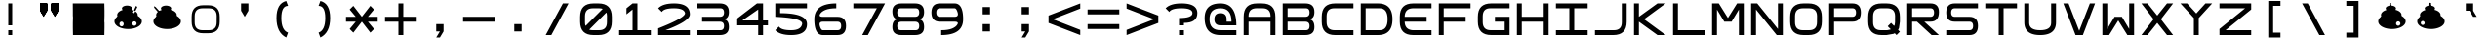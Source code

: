 SplineFontDB: 3.2
FontName: Square-Regular
FullName: Square
FamilyName: Square
Weight: Book
Copyright: Wouter van Oortmerssen
Version: 1.000
ItalicAngle: 0
UnderlinePosition: -256
UnderlineWidth: 128
Ascent: 1792
Descent: 256
InvalidEm: 0
sfntRevision: 0x00010000
LayerCount: 2
Layer: 0 1 "Back" 1
Layer: 1 1 "Fore" 0
XUID: [1021 910 1726267214 2280]
StyleMap: 0x0040
FSType: 0
OS2Version: 3
OS2_WeightWidthSlopeOnly: 0
OS2_UseTypoMetrics: 0
CreationTime: 1380047040
ModificationTime: 1701702931
PfmFamily: 81
TTFWeight: 400
TTFWidth: 5
LineGap: 0
VLineGap: 0
Panose: 0 0 5 4 0 0 0 0 0 4
OS2TypoAscent: 1792
OS2TypoAOffset: 0
OS2TypoDescent: -256
OS2TypoDOffset: 0
OS2TypoLinegap: 0
OS2WinAscent: 1856
OS2WinAOffset: 0
OS2WinDescent: 192
OS2WinDOffset: 0
HheadAscent: 1792
HheadAOffset: 0
HheadDescent: -256
HheadDOffset: 0
OS2SubXSize: 1351
OS2SubYSize: 1351
OS2SubXOff: 0
OS2SubYOff: 220
OS2SupXSize: 1351
OS2SupYSize: 1351
OS2SupXOff: 0
OS2SupYOff: 565
OS2StrikeYSize: 154
OS2StrikeYPos: 640
OS2CapHeight: 1664
OS2XHeight: 1664
OS2Vendor: '    '
OS2CodePages: 00000001.00000000
OS2UnicodeRanges: 00000001.00000000.00000000.00000000
DEI: 91125
ShortTable: maxp 16
  1
  0
  99
  44
  4
  0
  0
  0
  0
  0
  0
  0
  0
  0
  0
  0
EndShort
LangName: 1033 "" "" "Modern" "Square-Regular-2013:9:25" "" "Version 1.000"
Encoding: UnicodeBmp
UnicodeInterp: none
NameList: AGL For New Fonts
DisplaySize: -48
AntiAlias: 1
FitToEm: 0
WinInfo: 0 38 13
BeginChars: 65540 99

StartChar: .notdef
Encoding: 65536 -1 0
Width: 2048
GlyphClass: 1
Flags: W
LayerCount: 2
Fore
SplineSet
190 0 m 1,0,-1
 190 1664 l 1,1,-1
 1856 1664 l 1,2,-1
 1856 0 l 1,3,-1
 190 0 l 1,0,-1
352 160 m 1,4,-1
 1696 160 l 1,5,-1
 1696 1504 l 1,6,-1
 352 1504 l 1,7,-1
 352 160 l 1,4,-1
352 1504 m 1,8,-1
 912 832 l 1,9,-1
 352 160 l 1,10,-1
 560 160 l 1,11,-1
 1024 720 l 1,12,-1
 1488 160 l 1,13,-1
 1696 160 l 1,14,-1
 1136 832 l 1,15,-1
 1696 1504 l 1,16,-1
 1488 1504 l 1,17,-1
 1024 944 l 1,18,-1
 560 1504 l 1,19,-1
 352 1504 l 1,8,-1
EndSplineSet
EndChar

StartChar: .null
Encoding: 65537 -1 1
Width: 0
GlyphClass: 1
Flags: W
LayerCount: 2
EndChar

StartChar: nonmarkingreturn
Encoding: 65538 -1 2
Width: 2048
GlyphClass: 1
Flags: W
LayerCount: 2
EndChar

StartChar: space
Encoding: 32 32 3
Width: 2048
GlyphClass: 1
Flags: W
LayerCount: 2
EndChar

StartChar: A
Encoding: 65 65 4
Width: 2048
GlyphClass: 1
Flags: W
LayerCount: 2
Fore
SplineSet
192 0 m 1,0,-1
 192 960 l 2,1,2
 192 1664 192 1664 896 1664 c 1,3,4
 1047 1668 1047 1668 1152 1664 c 1,5,6
 1856 1664 1856 1664 1856 960 c 0,7,8
 1856 768 1856 768 1856 0 c 1,9,-1
 1600 0 l 1,10,-1
 1600 704 l 1,11,-1
 448 704 l 1,12,-1
 448 0 l 1,13,-1
 192 0 l 1,0,-1
448 960 m 1,14,-1
 1600 960 l 1,15,-1
 1602 991 l 1,16,17
 1600 1408 1600 1408 1184 1409 c 0,18,19
 1124 1409 1124 1409 873 1410 c 0,20,21
 448 1408 448 1408 447 992 c 0,22,23
 449 961 449 961 448 960 c 1,14,-1
EndSplineSet
EndChar

StartChar: B
Encoding: 66 66 5
Width: 2048
GlyphClass: 1
Flags: W
LayerCount: 2
Fore
SplineSet
192 0 m 1,0,-1
 192 1664 l 1,1,-1
 1376 1664 l 2,2,3
 1856 1664 1856 1664 1856 1216 c 0,4,5
 1856 832 1856 832 1536 832 c 1,6,7
 1856 832 1856 832 1856 416 c 128,-1,8
 1856 0 1856 0 1376 0 c 2,9,-1
 192 0 l 1,0,-1
448 1408 m 1,10,-1
 448 960 l 1,11,-1
 1376 960 l 2,12,13
 1600 960 1600 960 1600 1184 c 128,-1,14
 1600 1408 1600 1408 1408 1408 c 0,15,16
 896 1408 896 1408 448 1408 c 1,10,-1
448 704 m 1,17,-1
 448 256 l 1,18,-1
 1408 256 l 2,19,20
 1600 256 1600 256 1600 480 c 128,-1,21
 1600 704 1600 704 1376 704 c 0,22,23
 896 704 896 704 448 704 c 1,17,-1
EndSplineSet
EndChar

StartChar: C
Encoding: 67 67 6
Width: 2048
GlyphClass: 1
Flags: W
LayerCount: 2
Fore
SplineSet
1856 1664 m 1,0,-1
 896 1664 l 2,1,2
 192 1663 192 1663 192 960 c 0,3,4
 192 864 192 864 192 704 c 0,5,6
 193 0 193 0 896 0 c 0,7,8
 1344 0 1344 0 1856 0 c 1,9,-1
 1856 256 l 1,10,-1
 864 256 l 2,11,12
 455 257 455 257 448 672 c 0,13,14
 448 800 448 800 448 992 c 0,15,16
 451 1418 451 1418 864 1408 c 1,17,18
 1248 1408 1248 1408 1856 1408 c 1,19,-1
 1856 1664 l 1,0,-1
EndSplineSet
EndChar

StartChar: a
Encoding: 97 97 7
Width: 2048
GlyphClass: 1
Flags: W
LayerCount: 2
Fore
SplineSet
288 96 m 1,0,-1
 288 960 l 2,1,2
 288 1568 288 1568 896 1568 c 2,3,4
 896 1568 896 1568 1152 1568 c 0,5,6
 1760 1568 1760 1568 1760 960 c 2,7,8
 1760 960 1760 960 1760 96 c 1,9,-1
 1600 96 l 1,10,-1
 1600 752 l 1,11,-1
 448 752 l 1,12,-1
 448 96 l 1,13,-1
 288 96 l 1,0,-1
448 912 m 1,14,-1
 1600 912 l 1,15,-1
 1602 991 l 1,16,17
 1600 1408 1600 1408 1184 1409 c 0,18,19
 1024 1408 1024 1408 873 1410 c 0,20,21
 448 1408 448 1408 447 992 c 1,22,23
 448 992 448 992 448 912 c 1,14,-1
EndSplineSet
EndChar

StartChar: b
Encoding: 98 98 8
Width: 2048
GlyphClass: 1
Flags: W
LayerCount: 2
Fore
SplineSet
288 96 m 1,0,-1
 288 1568 l 1,1,-1
 1376 1568 l 2,2,3
 1760 1568 1760 1568 1760 1184 c 0,4,5
 1760 832 1760 832 1472 832 c 1,6,7
 1760 832 1760 832 1760 464 c 128,-1,8
 1760 96 1760 96 1376 96 c 2,9,-1
 288 96 l 1,0,-1
448 1408 m 1,10,-1
 448 912 l 1,11,-1
 1376 912 l 2,12,13
 1600 912 1600 912 1600 1160 c 128,-1,14
 1600 1408 1600 1408 1408 1408 c 0,15,16
 896 1408 896 1408 448 1408 c 1,10,-1
448 752 m 1,17,-1
 448 256 l 1,18,-1
 1408 256 l 2,19,20
 1600 256 1600 256 1600 504 c 128,-1,21
 1600 752 1600 752 1376 752 c 0,22,23
 896 752 896 752 448 752 c 1,17,-1
EndSplineSet
EndChar

StartChar: O
Encoding: 79 79 9
Width: 2048
GlyphClass: 1
Flags: W
LayerCount: 2
Fore
SplineSet
192 960 m 0,0,1
 192 1664 192 1664 896 1664 c 0,2,3
 1024 1664 1024 1664 1152 1664 c 0,4,5
 1856 1664 1856 1664 1856 960 c 0,6,7
 1856 832 1856 832 1856 704 c 0,8,9
 1856 0 1856 0 1152 0 c 0,10,11
 1013 0 1013 0 896 0 c 0,12,13
 192 0 192 0 192 704 c 0,14,15
 192 864 192 864 192 960 c 0,0,1
448 992 m 0,16,17
 448 832 448 832 447 671 c 0,18,19
 448 256 448 256 858 256 c 0,20,21
 1024 256 1024 256 1184 256 c 0,22,23
 1600 256 1600 256 1600 672 c 0,24,25
 1600 800 1600 800 1602 996 c 0,26,27
 1600 1408 1600 1408 1184 1408 c 0,28,29
 1056 1408 1056 1408 864 1408 c 0,30,31
 448 1408 448 1408 448 992 c 0,16,17
EndSplineSet
EndChar

StartChar: glyph10
Encoding: 65539 -1 10
Width: 2048
GlyphClass: 1
Flags: W
LayerCount: 2
EndChar

StartChar: o
Encoding: 111 111 11
Width: 2048
GlyphClass: 1
Flags: W
LayerCount: 2
Fore
SplineSet
288 960 m 0,0,1
 288 1568 288 1568 896 1568 c 0,2,3
 1024 1568 1024 1568 1152 1568 c 0,4,5
 1760 1568 1760 1568 1760 960 c 0,6,7
 1760 832 1760 832 1760 704 c 0,8,9
 1760 96 1760 96 1152 96 c 0,10,11
 1013 96 1013 96 896 96 c 0,12,13
 288 96 288 96 288 704 c 0,14,15
 288 864 288 864 288 960 c 0,0,1
448 992 m 0,16,17
 448 832 448 832 447 671 c 0,18,19
 448 256 448 256 858 256 c 0,20,21
 1024 256 1024 256 1184 256 c 0,22,23
 1600 256 1600 256 1600 672 c 0,24,25
 1600 800 1600 800 1602 996 c 0,26,27
 1600 1408 1600 1408 1184 1408 c 0,28,29
 1056 1408 1056 1408 864 1408 c 0,30,31
 448 1408 448 1408 448 992 c 0,16,17
EndSplineSet
EndChar

StartChar: D
Encoding: 68 68 12
Width: 2048
GlyphClass: 1
Flags: W
LayerCount: 2
Fore
SplineSet
192 0 m 1,0,-1
 192 1664 l 1,1,-1
 1088 1664 l 2,2,3
 1856 1664 1856 1664 1856 832 c 256,4,5
 1856 0 1856 0 1088 0 c 0,6,7
 704 0 704 0 192 0 c 1,0,-1
448 1408 m 1,8,-1
 448 256 l 1,9,-1
 1184 256 l 2,10,11
 1600 256 1600 256 1600 832 c 128,-1,12
 1600 1408 1600 1408 1184 1408 c 0,13,14
 704 1408 704 1408 448 1408 c 1,8,-1
EndSplineSet
EndChar

StartChar: F
Encoding: 70 70 13
Width: 2048
GlyphClass: 1
Flags: W
LayerCount: 2
Fore
SplineSet
192 0 m 1,0,-1
 192 1664 l 1,1,-1
 1856 1664 l 1,2,-1
 1856 1408 l 1,3,-1
 448 1408 l 1,4,-1
 448 960 l 1,5,-1
 1600 960 l 1,6,-1
 1600 704 l 1,7,-1
 448 704 l 1,8,-1
 448 0 l 1,9,-1
 192 0 l 1,0,-1
EndSplineSet
EndChar

StartChar: E
Encoding: 69 69 14
Width: 2048
GlyphClass: 1
Flags: W
LayerCount: 2
Fore
SplineSet
1856 1664 m 1,0,-1
 896 1664 l 2,1,2
 192 1663 192 1663 192 960 c 0,3,4
 192 864 192 864 192 704 c 0,5,6
 193 0 193 0 896 0 c 0,7,8
 1344 0 1344 0 1856 0 c 1,9,-1
 1856 256 l 1,10,-1
 864 256 l 1,11,12
 455 289 455 289 448 704 c 1,13,14
 1344 704 1344 704 1600 704 c 1,15,16
 1600 832 1600 832 1600 960 c 1,17,18
 1152 960 1152 960 448 960 c 1,19,20
 451 1386 451 1386 864 1408 c 1,21,22
 1248 1408 1248 1408 1856 1408 c 1,23,-1
 1856 1664 l 1,0,-1
EndSplineSet
EndChar

StartChar: G
Encoding: 71 71 15
Width: 2048
GlyphClass: 1
Flags: W
LayerCount: 2
Fore
SplineSet
1856 1665 m 1,0,-1
 896 1665 l 2,1,2
 192 1664 192 1664 192 961 c 0,3,4
 192 865 192 865 192 705 c 0,5,6
 193 1 193 1 896 1 c 0,7,8
 1344 1 1344 1 1856 1 c 1,9,-1
 1856 961 l 1,10,-1
 1088 961 l 1,11,-1
 1088 705 l 1,12,-1
 1600 705 l 1,13,-1
 1600 257 l 1,14,-1
 864 257 l 2,15,16
 455 258 455 258 448 673 c 0,17,18
 448 801 448 801 448 993 c 0,19,20
 451 1419 451 1419 864 1409 c 1,21,22
 1248 1409 1248 1409 1856 1409 c 1,23,-1
 1856 1665 l 1,0,-1
EndSplineSet
EndChar

StartChar: H
Encoding: 72 72 16
Width: 2048
GlyphClass: 1
Flags: W
LayerCount: 2
Fore
SplineSet
192 0 m 1,0,-1
 192 1664 l 1,1,-1
 448 1664 l 1,2,-1
 448 960 l 1,3,-1
 1600 960 l 1,4,-1
 1600 1664 l 1,5,-1
 1856 1664 l 1,6,-1
 1856 0 l 1,7,-1
 1600 0 l 1,8,-1
 1600 704 l 1,9,-1
 448 704 l 1,10,-1
 448 0 l 1,11,-1
 192 0 l 1,0,-1
EndSplineSet
EndChar

StartChar: I
Encoding: 73 73 17
Width: 2048
GlyphClass: 1
Flags: W
LayerCount: 2
Fore
SplineSet
192 0 m 1,0,-1
 192 256 l 1,1,-1
 896 256 l 1,2,-1
 896 1408 l 1,3,-1
 192 1408 l 1,4,-1
 192 1664 l 1,5,-1
 1856 1664 l 1,6,-1
 1856 1408 l 1,7,-1
 1152 1408 l 1,8,-1
 1152 256 l 1,9,-1
 1856 256 l 1,10,-1
 1856 0 l 1,11,-1
 192 0 l 1,0,-1
EndSplineSet
EndChar

StartChar: J
Encoding: 74 74 18
Width: 2048
GlyphClass: 1
Flags: W
LayerCount: 2
Fore
SplineSet
192 0 m 1,0,-1
 1152 0 l 2,1,2
 1856 0 1856 0 1856 704 c 0,3,4
 1856 1024 1856 1024 1856 1664 c 1,5,-1
 1600 1664 l 1,6,7
 1600 1152 1600 1152 1600 672 c 0,8,9
 1600 256 1600 256 1184 256 c 2,10,-1
 192 256 l 1,11,-1
 192 0 l 1,0,-1
EndSplineSet
EndChar

StartChar: K
Encoding: 75 75 19
Width: 2048
GlyphClass: 1
Flags: W
LayerCount: 2
Fore
SplineSet
192 0 m 1,0,-1
 192 1664 l 1,1,-1
 448 1664 l 1,2,-1
 448 960 l 1,3,-1
 1424 1664 l 1,4,-1
 1856 1664 l 1,5,-1
 720 832 l 1,6,-1
 1856 0 l 1,7,-1
 1424 0 l 1,8,-1
 448 704 l 1,9,-1
 448 0 l 1,10,-1
 192 0 l 1,0,-1
EndSplineSet
EndChar

StartChar: L
Encoding: 76 76 20
Width: 2048
GlyphClass: 1
Flags: W
LayerCount: 2
Fore
SplineSet
192 0 m 1,0,-1
 192 1664 l 1,1,-1
 448 1664 l 1,2,-1
 448 256 l 1,3,-1
 1856 256 l 1,4,-1
 1856 0 l 1,5,-1
 192 0 l 1,0,-1
EndSplineSet
EndChar

StartChar: M
Encoding: 77 77 21
Width: 2048
GlyphClass: 1
Flags: W
LayerCount: 2
Fore
SplineSet
192 0 m 1,0,-1
 192 1664 l 1,1,-1
 544 1664 l 1,2,-1
 1024 896 l 1,3,-1
 1504 1664 l 1,4,-1
 1856 1664 l 1,5,-1
 1856 0 l 1,6,-1
 1600 0 l 1,7,8
 1600 576 1600 576 1600 1344 c 1,9,10
 1408 1024 1408 1024 1216 704 c 1,11,-1
 832 704 l 1,12,-1
 449 1340 l 1,13,-1
 448 0 l 1,14,-1
 192 0 l 1,0,-1
EndSplineSet
EndChar

StartChar: N
Encoding: 78 78 22
Width: 2048
GlyphClass: 1
Flags: W
LayerCount: 2
Fore
SplineSet
192 0 m 1,0,-1
 192 1664 l 1,1,-1
 512 1664 l 1,2,-1
 1600 320 l 1,3,-1
 1600 1664 l 1,4,-1
 1856 1664 l 1,5,-1
 1856 0 l 1,6,-1
 1536 0 l 1,7,-1
 447 1343 l 1,8,-1
 448 0 l 1,9,-1
 192 0 l 1,0,-1
EndSplineSet
EndChar

StartChar: P
Encoding: 80 80 23
Width: 2048
GlyphClass: 1
Flags: W
LayerCount: 2
Fore
SplineSet
192 0 m 1,0,-1
 192 1664 l 1,1,-1
 1408 1664 l 2,2,3
 1856 1664 1856 1664 1856 1184 c 128,-1,4
 1856 704 1856 704 1408 704 c 0,5,6
 1280 704 1280 704 448 704 c 1,7,8
 448 576 448 576 448 416 c 128,-1,9
 448 256 448 256 448 0 c 1,10,11
 320 0 320 0 192 0 c 1,0,-1
448 1408 m 1,12,-1
 448 960 l 1,13,-1
 1408 960 l 2,14,15
 1600 960 1600 960 1600 1184 c 128,-1,16
 1600 1408 1600 1408 1408 1408 c 0,17,18
 896 1408 896 1408 448 1408 c 1,12,-1
EndSplineSet
EndChar

StartChar: Q
Encoding: 81 81 24
Width: 2048
GlyphClass: 1
Flags: W
LayerCount: 2
Fore
SplineSet
192 960 m 0,0,1
 192 1664 192 1664 896 1664 c 0,2,3
 1024 1664 1024 1664 1152 1664 c 0,4,5
 1856 1664 1856 1664 1856 960 c 0,6,7
 1856 832 1856 832 1856 704 c 1,8,-1
 1808 368 l 1,9,-1
 1760 272 l 1,10,-1
 1856 176 l 1,11,12
 1776 96 1776 96 1680 0 c 1,13,-1
 1584 96 l 1,14,-1
 1520 64 l 1,15,-1
 1152 0 l 1,16,17
 1013 0 1013 0 896 0 c 0,18,19
 192 0 192 0 192 704 c 0,20,21
 192 864 192 864 192 960 c 0,0,1
448 992 m 0,22,23
 448 832 448 832 447 671 c 0,24,25
 448 256 448 256 858 256 c 0,26,27
 1024 256 1024 256 1184 256 c 1,28,-1
 1344 288 l 1,29,-1
 1376 304 l 1,30,-1
 1216 464 l 1,31,32
 1328 576 1328 576 1392 640 c 1,33,-1
 1552 480 l 1,34,-1
 1584 544 l 1,35,-1
 1600 672 l 1,36,37
 1600 800 1600 800 1602 996 c 0,38,39
 1600 1408 1600 1408 1184 1408 c 0,40,41
 1056 1408 1056 1408 864 1408 c 0,42,43
 448 1408 448 1408 448 992 c 0,22,23
EndSplineSet
EndChar

StartChar: R
Encoding: 82 82 25
Width: 2048
GlyphClass: 1
Flags: W
LayerCount: 2
Fore
SplineSet
192 0 m 1,0,-1
 192 1664 l 1,1,-1
 1408 1664 l 2,2,3
 1856 1664 1856 1664 1856 1216 c 0,4,5
 1856 704 1856 704 1408 704 c 0,6,7
 1280 704 1280 704 1088 704 c 1,8,-1
 1856 0 l 1,9,-1
 1472 0 l 1,10,-1
 704 704 l 1,11,-1
 448 704 l 1,12,13
 448 576 448 576 448 416 c 128,-1,14
 448 256 448 256 448 0 c 1,15,16
 320 0 320 0 192 0 c 1,0,-1
448 1408 m 1,17,-1
 448 960 l 1,18,-1
 1408 960 l 2,19,20
 1600 960 1600 960 1600 1184 c 128,-1,21
 1600 1408 1600 1408 1408 1408 c 0,22,23
 896 1408 896 1408 448 1408 c 1,17,-1
EndSplineSet
EndChar

StartChar: S
Encoding: 83 83 26
Width: 2048
GlyphClass: 1
Flags: W
LayerCount: 2
Fore
SplineSet
1856 1408 m 1,0,-1
 640 1408 l 2,1,2
 448 1408 448 1408 448 1184 c 128,-1,3
 448 960 448 960 640 960 c 2,4,-1
 1408 960 l 2,5,6
 1856 960 1856 960 1856 480 c 128,-1,7
 1856 0 1856 0 1408 0 c 2,8,-1
 192 0 l 1,9,-1
 192 256 l 1,10,-1
 1408 256 l 2,11,12
 1600 256 1600 256 1600 480 c 128,-1,13
 1600 704 1600 704 1408 704 c 2,14,-1
 640 704 l 2,15,16
 192 704 192 704 192 1184 c 128,-1,17
 192 1664 192 1664 640 1664 c 2,18,-1
 1856 1664 l 1,19,-1
 1856 1408 l 1,0,-1
EndSplineSet
EndChar

StartChar: T
Encoding: 84 84 27
Width: 2048
GlyphClass: 1
Flags: W
LayerCount: 2
Fore
SplineSet
192 1664 m 1,0,-1
 1856 1664 l 1,1,-1
 1856 1408 l 1,2,-1
 1152 1408 l 1,3,-1
 1152 0 l 1,4,-1
 896 0 l 1,5,-1
 896 1408 l 1,6,-1
 192 1408 l 1,7,-1
 192 1664 l 1,0,-1
EndSplineSet
EndChar

StartChar: U
Encoding: 85 85 28
Width: 2048
GlyphClass: 1
Flags: W
LayerCount: 2
Fore
SplineSet
192 1664 m 1,0,-1
 192 672 l 2,1,2
 192 0 192 0 1024 0 c 256,3,4
 1856 0 1856 0 1856 672 c 2,5,-1
 1856 1664 l 1,6,-1
 1600 1664 l 1,7,-1
 1600 640 l 2,8,9
 1600 256 1600 256 1024 256 c 256,10,11
 448 256 448 256 448 640 c 2,12,-1
 448 1664 l 1,13,-1
 192 1664 l 1,0,-1
EndSplineSet
EndChar

StartChar: V
Encoding: 86 86 29
Width: 2048
GlyphClass: 1
Flags: W
LayerCount: 2
Fore
SplineSet
192 1664 m 1,0,1
 192 1664 192 1664 832 0 c 1,2,-1
 1216 0 l 1,3,-1
 1856 1664 l 1,4,-1
 1584 1664 l 1,5,-1
 1024 224 l 1,6,7
 1024 224 1024 224 464 1664 c 1,8,9
 352 1664 352 1664 192 1664 c 1,0,1
EndSplineSet
EndChar

StartChar: W
Encoding: 87 87 30
Width: 2048
GlyphClass: 1
Flags: W
LayerCount: 2
Fore
SplineSet
192 1664 m 1,0,-1
 192 0 l 1,1,-1
 544 0 l 1,2,3
 1024 768 1024 768 1024 768 c 1,4,-1
 1504 0 l 1,5,-1
 1856 0 l 1,6,-1
 1856 1664 l 1,7,-1
 1600 1664 l 1,8,-1
 1600 320 l 1,9,-1
 1216 960 l 1,10,-1
 832 960 l 1,11,-1
 448 320 l 1,12,-1
 448 1664 l 1,13,-1
 192 1664 l 1,0,-1
EndSplineSet
EndChar

StartChar: X
Encoding: 88 88 31
Width: 2048
GlyphClass: 1
Flags: W
LayerCount: 2
Fore
SplineSet
192 1664 m 1,0,-1
 832 832 l 1,1,-1
 192 0 l 1,2,-1
 512 0 l 1,3,-1
 1024 640 l 1,4,-1
 1536 0 l 1,5,-1
 1856 0 l 1,6,-1
 1216 832 l 1,7,-1
 1856 1664 l 1,8,-1
 1536 1664 l 1,9,-1
 1024 1024 l 1,10,-1
 512 1664 l 1,11,-1
 192 1664 l 1,0,-1
EndSplineSet
EndChar

StartChar: Y
Encoding: 89 89 32
Width: 2048
GlyphClass: 1
Flags: W
LayerCount: 2
Fore
SplineSet
192 1664 m 1,0,-1
 896 896 l 1,1,-1
 896 0 l 1,2,-1
 1152 0 l 1,3,-1
 1152 896 l 1,4,-1
 1856 1664 l 1,5,-1
 1504 1664 l 1,6,-1
 1024 1136 l 1,7,-1
 544 1664 l 1,8,-1
 192 1664 l 1,0,-1
EndSplineSet
EndChar

StartChar: Z
Encoding: 90 90 33
Width: 2048
GlyphClass: 1
Flags: W
LayerCount: 2
Fore
SplineSet
192 1408 m 1,0,-1
 192 1664 l 1,1,-1
 1856 1664 l 1,2,-1
 1856 1344 l 1,3,-1
 512 256 l 1,4,-1
 1856 256 l 1,5,-1
 1856 0 l 1,6,-1
 192 0 l 1,7,-1
 192 320 l 1,8,-1
 1536 1408 l 1,9,-1
 192 1408 l 1,0,-1
EndSplineSet
EndChar

StartChar: c
Encoding: 99 99 34
Width: 2048
GlyphClass: 1
Flags: W
LayerCount: 2
Fore
SplineSet
1760 1568 m 1,0,-1
 896 1568 l 2,1,2
 288 1568 288 1568 288 960 c 0,3,4
 288 864 288 864 288 704 c 0,5,6
 288 96 288 96 896 96 c 0,7,8
 1344 96 1344 96 1760 96 c 1,9,-1
 1760 256 l 1,10,-1
 864 256 l 2,11,12
 455 257 455 257 448 672 c 0,13,14
 448 800 448 800 448 992 c 0,15,16
 451 1418 451 1418 864 1408 c 1,17,18
 1248 1408 1248 1408 1760 1408 c 1,19,-1
 1760 1568 l 1,0,-1
EndSplineSet
EndChar

StartChar: d
Encoding: 100 100 35
Width: 2048
GlyphClass: 1
Flags: W
LayerCount: 2
Fore
SplineSet
288 96 m 1,0,-1
 288 1568 l 1,1,-1
 1088 1568 l 2,2,3
 1760 1568 1760 1568 1760 832 c 256,4,5
 1760 96 1760 96 1088 96 c 0,6,7
 704 96 704 96 288 96 c 1,0,-1
448 1408 m 1,8,-1
 448 256 l 1,9,-1
 1184 256 l 2,10,11
 1600 256 1600 256 1600 832 c 128,-1,12
 1600 1408 1600 1408 1184 1408 c 0,13,14
 704 1408 704 1408 448 1408 c 1,8,-1
EndSplineSet
EndChar

StartChar: e
Encoding: 101 101 36
Width: 2048
GlyphClass: 1
Flags: W
LayerCount: 2
Fore
SplineSet
1760 1568 m 1,0,-1
 896 1568 l 2,1,2
 288 1568 288 1568 288 960 c 0,3,4
 288 864 288 864 288 704 c 0,5,6
 288 96 288 96 896 96 c 0,7,8
 1344 96 1344 96 1760 96 c 1,9,-1
 1760 256 l 1,10,-1
 864 256 l 1,11,12
 455 289 455 289 448 752 c 1,13,14
 1344 752 1344 752 1504 752 c 1,15,16
 1504 816 1504 816 1504 912 c 1,17,18
 1152 912 1152 912 448 912 c 1,19,20
 451 1386 451 1386 864 1408 c 1,21,22
 1248 1408 1248 1408 1760 1408 c 1,23,-1
 1760 1568 l 1,0,-1
EndSplineSet
EndChar

StartChar: f
Encoding: 102 102 37
Width: 2048
GlyphClass: 1
Flags: W
LayerCount: 2
Fore
SplineSet
288 96 m 1,0,-1
 288 1568 l 1,1,-1
 1760 1568 l 1,2,-1
 1760 1408 l 1,3,-1
 448 1408 l 1,4,-1
 448 912 l 1,5,-1
 1504 912 l 1,6,-1
 1504 752 l 1,7,-1
 448 752 l 1,8,-1
 448 96 l 1,9,-1
 288 96 l 1,0,-1
EndSplineSet
EndChar

StartChar: g
Encoding: 103 103 38
Width: 2048
GlyphClass: 1
Flags: W
LayerCount: 2
Fore
SplineSet
1760 1568 m 1,0,-1
 896 1568 l 2,1,2
 288 1568 288 1568 288 960 c 0,3,4
 288 864 288 864 288 704 c 0,5,6
 288 96 288 96 896 96 c 0,7,8
 1344 96 1344 96 1760 96 c 1,9,-1
 1760 912 l 1,10,-1
 1088 912 l 1,11,-1
 1088 752 l 1,12,-1
 1600 752 l 1,13,-1
 1600 257 l 1,14,-1
 864 257 l 2,15,16
 455 258 455 258 448 673 c 0,17,18
 448 801 448 801 448 993 c 0,19,20
 451 1419 451 1419 864 1409 c 1,21,22
 1248 1409 1248 1409 1760 1408 c 1,23,-1
 1760 1568 l 1,0,-1
EndSplineSet
EndChar

StartChar: h
Encoding: 104 104 39
Width: 2048
GlyphClass: 1
Flags: W
LayerCount: 2
Fore
SplineSet
288 96 m 1,0,-1
 288 1568 l 1,1,-1
 448 1568 l 1,2,-1
 448 912 l 1,3,-1
 1600 912 l 1,4,-1
 1600 1568 l 1,5,-1
 1760 1568 l 1,6,-1
 1760 96 l 1,7,-1
 1600 96 l 1,8,-1
 1600 752 l 1,9,-1
 448 752 l 1,10,-1
 448 96 l 1,11,-1
 288 96 l 1,0,-1
EndSplineSet
EndChar

StartChar: i
Encoding: 105 105 40
Width: 2048
GlyphClass: 1
Flags: W
LayerCount: 2
Fore
SplineSet
288 96 m 1,0,-1
 288 256 l 1,1,-1
 944 256 l 1,2,-1
 944 1408 l 1,3,-1
 288 1408 l 1,4,-1
 288 1568 l 1,5,-1
 1760 1568 l 1,6,-1
 1760 1408 l 1,7,-1
 1104 1408 l 1,8,-1
 1104 256 l 1,9,-1
 1760 256 l 1,10,-1
 1760 96 l 1,11,-1
 288 96 l 1,0,-1
EndSplineSet
EndChar

StartChar: j
Encoding: 106 106 41
Width: 2048
GlyphClass: 1
Flags: W
LayerCount: 2
Fore
SplineSet
288 96 m 1,0,-1
 1152 96 l 2,1,2
 1760 96 1760 96 1760 704 c 0,3,4
 1760 1024 1760 1024 1760 1568 c 1,5,-1
 1600 1568 l 1,6,7
 1600 1152 1600 1152 1600 672 c 0,8,9
 1600 256 1600 256 1184 256 c 2,10,-1
 288 256 l 1,11,-1
 288 96 l 1,0,-1
EndSplineSet
EndChar

StartChar: k
Encoding: 107 107 42
Width: 2048
GlyphClass: 1
Flags: W
LayerCount: 2
Fore
SplineSet
288 96 m 1,0,-1
 288 1568 l 1,1,-1
 448 1568 l 1,2,-1
 448 912 l 1,3,-1
 1456 1568 l 1,4,-1
 1760 1568 l 1,5,-1
 624 832 l 1,6,-1
 1760 96 l 1,7,-1
 1456 96 l 1,8,-1
 448 752 l 1,9,-1
 448 96 l 1,10,-1
 288 96 l 1,0,-1
EndSplineSet
EndChar

StartChar: l
Encoding: 108 108 43
Width: 2048
GlyphClass: 1
Flags: W
LayerCount: 2
Fore
SplineSet
288 96 m 1,0,-1
 288 1568 l 1,1,-1
 448 1568 l 1,2,-1
 448 256 l 1,3,-1
 1760 256 l 1,4,-1
 1760 96 l 1,5,-1
 288 96 l 1,0,-1
EndSplineSet
EndChar

StartChar: m
Encoding: 109 109 44
Width: 2048
GlyphClass: 1
Flags: W
LayerCount: 2
Fore
SplineSet
288 96 m 1,0,-1
 288 1568 l 1,1,-1
 496 1568 l 1,2,-1
 1024 864 l 1,3,-1
 1552 1568 l 1,4,-1
 1760 1568 l 1,5,-1
 1760 96 l 1,6,-1
 1600 96 l 1,7,8
 1600 576 1600 576 1600 1360 c 1,9,10
 1600 1360 1600 1360 1136 752 c 1,11,-1
 912 752 l 1,12,-1
 448 1360 l 1,13,-1
 448 96 l 1,14,-1
 288 96 l 1,0,-1
EndSplineSet
EndChar

StartChar: n
Encoding: 110 110 45
Width: 2048
GlyphClass: 1
Flags: W
LayerCount: 2
Fore
SplineSet
288 96 m 1,0,-1
 288 1568 l 1,1,-1
 496 1568 l 1,2,-1
 1600 288 l 1,3,-1
 1600 1568 l 1,4,-1
 1760 1568 l 1,5,-1
 1760 96 l 1,6,-1
 1552 96 l 1,7,-1
 448 1376 l 1,8,-1
 448 96 l 1,9,-1
 288 96 l 1,0,-1
EndSplineSet
EndChar

StartChar: z
Encoding: 122 122 46
Width: 2048
GlyphClass: 1
Flags: W
LayerCount: 2
Fore
SplineSet
288 1408 m 1,0,-1
 288 1568 l 1,1,-1
 1760 1568 l 1,2,-1
 1760 1360 l 1,3,-1
 480 256 l 1,4,-1
 1760 256 l 1,5,-1
 1760 96 l 1,6,-1
 288 96 l 1,7,-1
 288 304 l 1,8,-1
 1568 1408 l 1,9,-1
 288 1408 l 1,0,-1
EndSplineSet
EndChar

StartChar: p
Encoding: 112 112 47
Width: 2048
GlyphClass: 1
Flags: W
LayerCount: 2
Fore
SplineSet
288 96 m 1,0,-1
 288 1568 l 1,1,-1
 1408 1568 l 2,2,3
 1760 1568 1760 1568 1760 1160 c 128,-1,4
 1760 752 1760 752 1408 752 c 0,5,6
 1280 752 1280 752 448 752 c 1,7,8
 448 576 448 576 448 416 c 128,-1,9
 448 256 448 256 448 96 c 1,10,11
 384 96 384 96 288 96 c 1,0,-1
448 1408 m 1,12,-1
 448 912 l 1,13,-1
 1408 912 l 2,14,15
 1600 912 1600 912 1600 1160 c 128,-1,16
 1600 1408 1600 1408 1408 1408 c 0,17,18
 896 1408 896 1408 448 1408 c 1,12,-1
EndSplineSet
EndChar

StartChar: q
Encoding: 113 113 48
Width: 2048
GlyphClass: 1
Flags: W
LayerCount: 2
Fore
SplineSet
288 960 m 0,0,1
 288 1568 288 1568 896 1568 c 0,2,3
 1024 1568 1024 1568 1152 1568 c 0,4,5
 1760 1568 1760 1568 1760 960 c 0,6,7
 1760 832 1760 832 1760 592 c 1,8,-1
 1696 384 l 1,9,-1
 1648 320 l 1,10,-1
 1760 208 l 1,11,12
 1696 144 1696 144 1648 96 c 1,13,-1
 1536 208 l 1,14,-1
 1472 160 l 1,15,-1
 1248 96 l 1,16,17
 1013 96 1013 96 896 96 c 0,18,19
 288 96 288 96 288 704 c 0,20,21
 288 864 288 864 288 960 c 0,0,1
448 992 m 0,22,23
 448 832 448 832 447 671 c 0,24,25
 448 256 448 256 858 256 c 0,26,27
 1024 256 1024 256 1184 256 c 1,28,-1
 1344 288 l 1,29,-1
 1408 336 l 1,30,-1
 1248 496 l 1,31,32
 1328 576 1328 576 1360 608 c 1,33,-1
 1520 448 l 1,34,-1
 1584 544 l 1,35,-1
 1600 672 l 1,36,37
 1600 800 1600 800 1602 996 c 0,38,39
 1600 1408 1600 1408 1184 1408 c 0,40,41
 1056 1408 1056 1408 864 1408 c 0,42,43
 448 1408 448 1408 448 992 c 0,22,23
EndSplineSet
EndChar

StartChar: r
Encoding: 114 114 49
Width: 2048
GlyphClass: 1
Flags: W
LayerCount: 2
Fore
SplineSet
288 96 m 1,0,-1
 288 1568 l 1,1,-1
 1408 1568 l 2,2,3
 1760 1568 1760 1568 1760 1168 c 0,4,5
 1760 752 1760 752 1408 752 c 0,6,7
 1280 752 1280 752 976 752 c 1,8,-1
 1760 96 l 1,9,-1
 1504 96 l 1,10,-1
 720 752 l 1,11,-1
 448 752 l 1,12,13
 448 576 448 576 448 416 c 128,-1,14
 448 256 448 256 448 96 c 1,15,16
 384 96 384 96 288 96 c 1,0,-1
448 1408 m 1,17,-1
 448 912 l 1,18,-1
 1408 912 l 2,19,20
 1600 912 1600 912 1600 1160 c 128,-1,21
 1600 1408 1600 1408 1408 1408 c 0,22,23
 896 1408 896 1408 448 1408 c 1,17,-1
EndSplineSet
EndChar

StartChar: s
Encoding: 115 115 50
Width: 2048
GlyphClass: 1
Flags: W
LayerCount: 2
Fore
SplineSet
1760 1408 m 1,0,-1
 640 1408 l 2,1,2
 448 1408 448 1408 448 1160 c 128,-1,3
 448 912 448 912 640 912 c 2,4,-1
 1408 912 l 2,5,6
 1760 912 1760 912 1760 504 c 128,-1,7
 1760 96 1760 96 1408 96 c 2,8,-1
 288 96 l 1,9,-1
 288 256 l 1,10,-1
 1408 256 l 2,11,12
 1600 256 1600 256 1600 504 c 128,-1,13
 1600 752 1600 752 1408 752 c 2,14,-1
 640 752 l 2,15,16
 288 752 288 752 288 1160 c 128,-1,17
 288 1568 288 1568 640 1568 c 2,18,-1
 1760 1568 l 1,19,-1
 1760 1408 l 1,0,-1
EndSplineSet
EndChar

StartChar: t
Encoding: 116 116 51
Width: 2048
GlyphClass: 1
Flags: W
LayerCount: 2
Fore
SplineSet
288 1568 m 1,0,-1
 1760 1568 l 1,1,-1
 1760 1408 l 1,2,-1
 1104 1408 l 1,3,-1
 1104 96 l 1,4,-1
 944 96 l 1,5,-1
 944 1408 l 1,6,-1
 288 1408 l 1,7,-1
 288 1568 l 1,0,-1
EndSplineSet
EndChar

StartChar: u
Encoding: 117 117 52
Width: 2048
GlyphClass: 1
Flags: W
LayerCount: 2
Fore
SplineSet
288 1568 m 1,0,-1
 288 672 l 2,1,2
 288 96 288 96 1024 96 c 256,3,4
 1760 96 1760 96 1760 672 c 2,5,-1
 1760 1568 l 1,6,-1
 1600 1568 l 1,7,-1
 1600 640 l 2,8,9
 1600 256 1600 256 1024 256 c 256,10,11
 448 256 448 256 448 640 c 2,12,-1
 448 1568 l 1,13,-1
 288 1568 l 1,0,-1
EndSplineSet
EndChar

StartChar: v
Encoding: 118 118 53
Width: 2048
GlyphClass: 1
Flags: W
LayerCount: 2
Fore
SplineSet
288 1568 m 1,0,1
 288 1568 288 1568 928 96 c 1,2,-1
 1120 96 l 1,3,-1
 1760 1568 l 1,4,-1
 1588 1568 l 1,5,-1
 1024 280 l 1,6,7
 1024 280 1024 280 460 1568 c 1,8,9
 352 1568 352 1568 288 1568 c 1,0,1
EndSplineSet
EndChar

StartChar: w
Encoding: 119 119 54
Width: 2048
GlyphClass: 1
Flags: W
LayerCount: 2
Fore
SplineSet
288 1568 m 1,0,-1
 288 96 l 1,1,-1
 496 96 l 1,2,3
 1024 784 1024 784 1024 784 c 1,4,-1
 1552 96 l 1,5,-1
 1760 96 l 1,6,-1
 1760 1568 l 1,7,-1
 1600 1568 l 1,8,-1
 1600 304 l 1,9,-1
 1120 912 l 1,10,-1
 928 912 l 1,11,-1
 448 304 l 1,12,-1
 448 1568 l 1,13,-1
 288 1568 l 1,0,-1
EndSplineSet
EndChar

StartChar: x
Encoding: 120 120 55
Width: 2048
GlyphClass: 1
Flags: W
LayerCount: 2
Fore
SplineSet
288 1568 m 1,0,-1
 912 832 l 1,1,-1
 288 96 l 1,2,-1
 496 96 l 1,3,-1
 1024 720 l 1,4,-1
 1552 96 l 1,5,-1
 1760 96 l 1,6,-1
 1136 832 l 1,7,-1
 1760 1568 l 1,8,-1
 1552 1568 l 1,9,-1
 1024 944 l 1,10,-1
 496 1568 l 1,11,-1
 288 1568 l 1,0,-1
EndSplineSet
EndChar

StartChar: y
Encoding: 121 121 56
Width: 2048
GlyphClass: 1
Flags: W
LayerCount: 2
Fore
SplineSet
288 1568 m 1,0,-1
 944 928 l 1,1,-1
 944 96 l 1,2,-1
 1104 96 l 1,3,-1
 1104 928 l 1,4,-1
 1760 1568 l 1,5,-1
 1536 1568 l 1,6,-1
 1024 1072 l 1,7,-1
 512 1568 l 1,8,-1
 288 1568 l 1,0,-1
EndSplineSet
EndChar

StartChar: zero
Encoding: 48 48 57
Width: 2048
GlyphClass: 1
Flags: W
LayerCount: 2
Fore
SplineSet
192 960 m 0,0,1
 192 1664 192 1664 896 1664 c 0,2,3
 1024 1664 1024 1664 1152 1664 c 0,4,5
 1856 1664 1856 1664 1856 960 c 0,6,7
 1856 832 1856 832 1856 704 c 0,8,9
 1856 0 1856 0 1152 0 c 0,10,11
 1013 0 1013 0 896 0 c 0,12,13
 192 0 192 0 192 704 c 0,14,15
 192 864 192 864 192 960 c 0,0,1
448 992 m 0,16,17
 448 832 448 832 447 671 c 0,18,19
 448 256 448 256 858 256 c 0,20,21
 1024 256 1024 256 1184 256 c 0,22,23
 1600 256 1600 256 1600 672 c 0,24,25
 1600 800 1600 800 1602 996 c 0,26,27
 1600 1408 1600 1408 1184 1408 c 0,28,29
 1056 1408 1056 1408 864 1408 c 0,30,31
 448 1408 448 1408 448 992 c 0,16,17
1408 1408 m 1,32,-1
 1600 1216 l 1,33,-1
 640 256 l 1,34,-1
 448 448 l 1,35,-1
 1408 1408 l 1,32,-1
EndSplineSet
EndChar

StartChar: one
Encoding: 49 49 58
Width: 2048
GlyphClass: 1
Flags: W
LayerCount: 2
Fore
SplineSet
192 0 m 1,0,-1
 192 256 l 1,1,-1
 896 256 l 1,2,-1
 896 1344 l 1,3,-1
 576 1088 l 1,4,-1
 576 1408 l 1,5,-1
 896 1664 l 1,6,-1
 1152 1664 l 1,7,-1
 1152 1408 l 1,8,-1
 1152 256 l 1,9,-1
 1856 256 l 1,10,-1
 1856 0 l 1,11,-1
 192 0 l 1,0,-1
EndSplineSet
EndChar

StartChar: two
Encoding: 50 50 59
Width: 2048
GlyphClass: 1
Flags: W
LayerCount: 2
Fore
SplineSet
384 1216 m 1,0,-1
 192 1408 l 1,1,2
 434 1664 434 1664 1024 1664 c 0,3,4
 1856 1664 1856 1664 1856 1088 c 0,5,6
 1856 736 1856 736 576 256 c 1,7,-1
 1856 256 l 1,8,-1
 1856 0 l 1,9,-1
 192 0 l 1,10,-1
 192 352 l 1,11,12
 1664 928 1664 928 1600 1168 c 128,-1,13
 1536 1408 1536 1408 1024 1408 c 0,14,15
 496 1408 496 1408 384 1216 c 1,0,-1
EndSplineSet
EndChar

StartChar: three
Encoding: 51 51 60
Width: 2048
GlyphClass: 1
Flags: W
LayerCount: 2
Fore
SplineSet
192 0 m 1,0,-1
 192 256 l 1,1,-1
 448 704 l 1,2,-1
 448 960 l 1,3,-1
 192 1408 l 1,4,-1
 192 1664 l 1,5,-1
 1376 1664 l 2,6,7
 1856 1664 1856 1664 1856 1216 c 0,8,9
 1856 832 1856 832 1536 832 c 1,10,11
 1856 832 1856 832 1856 416 c 128,-1,12
 1856 0 1856 0 1376 0 c 2,13,-1
 192 0 l 1,0,-1
192 1408 m 1,14,-1
 448 960 l 1,15,-1
 1376 960 l 2,16,17
 1600 960 1600 960 1600 1184 c 128,-1,18
 1600 1408 1600 1408 1408 1408 c 0,19,20
 896 1408 896 1408 192 1408 c 1,14,-1
448 704 m 1,21,-1
 192 256 l 1,22,-1
 1408 256 l 2,23,24
 1600 256 1600 256 1600 480 c 128,-1,25
 1600 704 1600 704 1376 704 c 0,26,27
 896 704 896 704 448 704 c 1,21,-1
EndSplineSet
EndChar

StartChar: four
Encoding: 52 52 61
Width: 2048
GlyphClass: 1
Flags: W
LayerCount: 2
Fore
SplineSet
1600 0 m 1,0,-1
 1600 512 l 1,1,-1
 1856 512 l 1,2,-1
 1856 768 l 1,3,-1
 1600 768 l 1,4,-1
 1600 1664 l 1,5,-1
 1280 1664 l 1,6,-1
 192 832 l 1,7,-1
 192 512 l 1,8,-1
 1344 512 l 1,9,-1
 1344 0 l 1,10,-1
 1600 0 l 1,0,-1
1344 768 m 1,11,-1
 512 768 l 1,12,-1
 1344 1344 l 1,13,-1
 1344 768 l 1,11,-1
EndSplineSet
EndChar

StartChar: five
Encoding: 53 53 62
Width: 2048
GlyphClass: 1
Flags: W
LayerCount: 2
Fore
SplineSet
384 448 m 1,0,-1
 192 256 l 1,1,2
 434 0 434 0 1024 0 c 0,3,4
 1856 0 1856 0 1856 576 c 256,5,6
 1856 1152 1856 1152 448 1152 c 1,7,-1
 448 1408 l 1,8,-1
 1856 1408 l 1,9,-1
 1856 1664 l 1,10,-1
 192 1664 l 1,11,-1
 192 960 l 1,12,13
 1664 896 1664 896 1600 576 c 128,-1,14
 1536 256 1536 256 1024 256 c 0,15,16
 496 256 496 256 384 448 c 1,0,-1
EndSplineSet
EndChar

StartChar: eight
Encoding: 56 56 63
Width: 2048
GlyphClass: 1
Flags: W
LayerCount: 2
Fore
SplineSet
672 0 m 2,0,1
 192 0 192 0 192 416 c 128,-1,2
 192 832 192 832 512 832 c 1,3,4
 192 832 192 832 192 1248 c 128,-1,5
 192 1664 192 1664 672 1664 c 2,6,-1
 1376 1664 l 2,7,8
 1856 1664 1856 1664 1856 1216 c 0,9,10
 1856 832 1856 832 1536 832 c 1,11,12
 1856 832 1856 832 1856 416 c 128,-1,13
 1856 0 1856 0 1376 0 c 2,14,-1
 672 0 l 2,0,1
640 1408 m 0,15,16
 448 1408 448 1408 448 1184 c 128,-1,17
 448 960 448 960 672 960 c 2,18,-1
 1376 960 l 2,19,20
 1600 960 1600 960 1600 1184 c 128,-1,21
 1600 1408 1600 1408 1408 1408 c 0,22,23
 896 1408 896 1408 640 1408 c 0,15,16
672 704 m 256,24,25
 448 704 448 704 448 480 c 128,-1,26
 448 256 448 256 640 256 c 2,27,-1
 1408 256 l 2,28,29
 1600 256 1600 256 1600 480 c 128,-1,30
 1600 704 1600 704 1376 704 c 0,31,32
 896 704 896 704 672 704 c 256,24,25
EndSplineSet
EndChar

StartChar: seven
Encoding: 55 55 64
Width: 2048
GlyphClass: 1
Flags: W
LayerCount: 2
Fore
SplineSet
1856 1664 m 1,0,-1
 952 0 l 1,1,-1
 656 0 l 1,2,-1
 1424 1408 l 1,3,-1
 192 1408 l 1,4,-1
 192 1664 l 1,5,-1
 1856 1664 l 1,0,-1
EndSplineSet
EndChar

StartChar: six
Encoding: 54 54 65
Width: 2048
GlyphClass: 1
Flags: W
LayerCount: 2
Fore
SplineSet
1344 1664 m 1,0,1
 192 1664 192 1664 192 832 c 128,-1,2
 192 0 192 0 640 0 c 2,3,-1
 1408 0 l 2,4,5
 1856 0 1856 0 1856 480 c 128,-1,6
 1856 960 1856 960 1408 960 c 0,7,8
 1280 960 1280 960 640 960 c 0,9,10
 416 960 416 960 488 1096 c 128,-1,11
 560 1232 560 1232 768 1320 c 128,-1,12
 976 1408 976 1408 1344 1408 c 1,13,14
 1344 1536 1344 1536 1344 1664 c 1,0,1
640 256 m 0,15,16
 544 256 544 256 480 480 c 128,-1,17
 416 704 416 704 640 704 c 2,18,-1
 1408 704 l 2,19,20
 1600 704 1600 704 1600 480 c 128,-1,21
 1600 256 1600 256 1408 256 c 0,22,23
 896 256 896 256 640 256 c 0,15,16
EndSplineSet
EndChar

StartChar: nine
Encoding: 57 57 66
Width: 2048
GlyphClass: 1
Flags: W
LayerCount: 2
Fore
SplineSet
704 0 m 1,0,1
 1856 0 1856 0 1856 832 c 128,-1,2
 1856 1664 1856 1664 1408 1664 c 2,3,-1
 640 1664 l 2,4,5
 192 1664 192 1664 192 1184 c 128,-1,6
 192 704 192 704 640 704 c 0,7,8
 768 704 768 704 1408 704 c 0,9,10
 1632 704 1632 704 1560 568 c 128,-1,11
 1488 432 1488 432 1280 344 c 128,-1,12
 1072 256 1072 256 704 256 c 1,13,14
 704 128 704 128 704 0 c 1,0,1
1408 1408 m 0,15,16
 1504 1408 1504 1408 1568 1184 c 128,-1,17
 1632 960 1632 960 1408 960 c 2,18,-1
 640 960 l 2,19,20
 448 960 448 960 448 1184 c 128,-1,21
 448 1408 448 1408 640 1408 c 0,22,23
 1152 1408 1152 1408 1408 1408 c 0,15,16
EndSplineSet
EndChar

StartChar: colon
Encoding: 58 58 67
Width: 2048
GlyphClass: 1
Flags: W
LayerCount: 2
Fore
SplineSet
832 1472 m 1,0,-1
 1216 1472 l 1,1,-1
 1216 1088 l 1,2,-1
 832 1088 l 1,3,-1
 832 1472 l 1,0,-1
832 576 m 1,4,-1
 1216 576 l 1,5,-1
 1216 192 l 1,6,-1
 832 192 l 1,7,-1
 832 576 l 1,4,-1
EndSplineSet
EndChar

StartChar: semicolon
Encoding: 59 59 68
Width: 2048
GlyphClass: 1
Flags: W
LayerCount: 2
Fore
SplineSet
832 1472 m 1,0,-1
 1216 1472 l 1,1,-1
 1216 1088 l 1,2,-1
 832 1088 l 1,3,-1
 832 1472 l 1,0,-1
832 576 m 1,4,-1
 1216 576 l 1,5,-1
 1216 192 l 1,6,-1
 1024 -128 l 1,7,-1
 832 -128 l 1,8,-1
 1024 192 l 1,9,-1
 832 192 l 1,10,-1
 832 576 l 1,4,-1
EndSplineSet
EndChar

StartChar: comma
Encoding: 44 44 69
Width: 2048
GlyphClass: 1
Flags: W
LayerCount: 2
Fore
SplineSet
832 576 m 1,0,-1
 1216 576 l 1,1,-1
 1216 192 l 1,2,-1
 1024 -128 l 1,3,-1
 832 -128 l 1,4,-1
 1024 192 l 1,5,-1
 832 192 l 1,6,-1
 832 576 l 1,0,-1
EndSplineSet
EndChar

StartChar: period
Encoding: 46 46 70
Width: 2048
GlyphClass: 1
Flags: W
LayerCount: 2
Fore
SplineSet
832 576 m 1,0,-1
 1216 576 l 1,1,-1
 1216 192 l 1,2,-1
 832 192 l 1,3,-1
 832 576 l 1,0,-1
EndSplineSet
EndChar

StartChar: hyphen
Encoding: 45 45 71
Width: 2048
GlyphClass: 1
Flags: W
LayerCount: 2
Fore
SplineSet
192 960 m 1,0,-1
 1856 960 l 1,1,2
 1856 669 1856 669 1856 704 c 1,3,4
 1855 704 1855 704 192 704 c 1,5,-1
 192 960 l 1,0,-1
EndSplineSet
EndChar

StartChar: plus
Encoding: 43 43 72
Width: 2048
GlyphClass: 1
Flags: W
LayerCount: 2
Fore
SplineSet
192 960 m 1,0,-1
 894 960 l 1,1,2
 894 1178 894 1178 896 1664 c 1,3,4
 976 1663 976 1663 1152 1664 c 1,5,-1
 1150 962 l 1,6,-1
 1856 960 l 1,7,-1
 1856 704 l 1,8,-1
 1152 704 l 1,9,-1
 1152 0 l 1,10,-1
 896 0 l 1,11,-1
 896 704 l 1,12,-1
 192 704 l 1,13,-1
 192 960 l 1,0,-1
EndSplineSet
EndChar

StartChar: slash
Encoding: 47 47 73
Width: 2048
GlyphClass: 1
Flags: W
LayerCount: 2
Fore
SplineSet
1632 1664 m 1,0,-1
 728 0 l 1,1,-1
 432 0 l 1,2,-1
 1336 1664 l 1,3,-1
 1632 1664 l 1,0,-1
EndSplineSet
EndChar

StartChar: asterisk
Encoding: 42 42 74
Width: 2048
GlyphClass: 1
Flags: W
LayerCount: 2
Fore
SplineSet
192 960 m 1,0,-1
 704 960 l 1,1,-1
 384 1344 l 1,2,-1
 576 1536 l 1,3,-1
 1024 960 l 1,4,-1
 1472 1536 l 1,5,-1
 1664 1344 l 1,6,-1
 1344 960 l 1,7,-1
 1856 960 l 1,8,9
 1856 704 1856 704 1856 704 c 1,10,11
 1739 704 1739 704 1344 704 c 1,12,13
 1344 704 1344 704 1664 320 c 1,14,15
 1664 320 1664 320 1472 128 c 1,16,17
 1472 128 1472 128 1024 704 c 1,18,19
 1024 704 1024 704 576 128 c 1,20,21
 576 128 576 128 384 320 c 1,22,23
 704 704 704 704 704 704 c 1,24,25
 601 704 601 704 192 704 c 1,26,-1
 192 960 l 1,0,-1
EndSplineSet
EndChar

StartChar: parenleft
Encoding: 40 40 75
Width: 2048
GlyphClass: 1
Flags: W
LayerCount: 2
Fore
SplineSet
1152 1792 m 1,0,-1
 1248 1536 l 1,1,2
 896 1536 896 1536 896 896 c 256,3,4
 896 256 896 256 1248 128 c 1,5,-1
 1152 -128 l 1,6,7
 640 128 640 128 640 896 c 256,8,9
 640 1664 640 1664 1152 1792 c 1,0,-1
EndSplineSet
EndChar

StartChar: parenright
Encoding: 41 41 76
Width: 2048
GlyphClass: 1
Flags: W
LayerCount: 2
Fore
SplineSet
896 1792 m 1,0,-1
 800 1536 l 1,1,2
 1152 1536 1152 1536 1152 896 c 256,3,4
 1152 256 1152 256 800 128 c 1,5,-1
 896 -128 l 1,6,7
 1408 128 1408 128 1408 896 c 256,8,9
 1408 1664 1408 1664 896 1792 c 1,0,-1
EndSplineSet
EndChar

StartChar: quotesingle
Encoding: 39 39 77
Width: 2048
GlyphClass: 1
Flags: W
LayerCount: 2
Fore
SplineSet
832 1664 m 1,0,-1
 1216 1664 l 1,1,-1
 1216 1280 l 1,2,-1
 1024 960 l 1,3,-1
 832 1280 l 1,4,-1
 832 1664 l 1,0,-1
EndSplineSet
EndChar

StartChar: quotedbl
Encoding: 34 34 78
Width: 2048
GlyphClass: 1
Flags: W
LayerCount: 2
Fore
SplineSet
1152 1664 m 1,0,-1
 1536 1664 l 1,1,-1
 1536 1280 l 1,2,-1
 1344 960 l 1,3,-1
 1152 1280 l 1,4,-1
 1152 1664 l 1,0,-1
1152 1664 m 1,5,-1
 1536 1664 l 1,6,-1
 1536 1280 l 1,7,-1
 1344 960 l 1,8,-1
 1152 1280 l 1,9,-1
 1152 1664 l 1,5,-1
512 1664 m 1,10,-1
 896 1664 l 1,11,-1
 896 1280 l 1,12,-1
 704 960 l 1,13,-1
 512 1280 l 1,14,-1
 512 1664 l 1,10,-1
512 1664 m 1,15,-1
 896 1664 l 1,16,-1
 896 1280 l 1,17,-1
 704 960 l 1,18,-1
 512 1280 l 1,19,-1
 512 1664 l 1,15,-1
EndSplineSet
EndChar

StartChar: exclam
Encoding: 33 33 79
Width: 2048
GlyphClass: 1
Flags: W
LayerCount: 2
Fore
SplineSet
896 1664 m 1,0,-1
 1152 1664 l 1,1,-1
 1152 512 l 1,2,-1
 896 512 l 1,3,-1
 896 1664 l 1,0,-1
896 256 m 1,4,-1
 1152 256 l 1,5,-1
 1152 0 l 1,6,-1
 896 0 l 1,7,-1
 896 256 l 1,4,-1
EndSplineSet
EndChar

StartChar: numbersign
Encoding: 35 35 80
Width: 2048
GlyphClass: 1
Flags: W
LayerCount: 2
Fore
SplineSet
192 1280 m 1,0,-1
 189 1664 l 1,1,-1
 576 1664 l 1,2,-1
 832 1664 l 1,3,-1
 1216 1664 l 1,4,-1
 1216 1664 l 1,5,-1
 1216 1664 l 1,6,-1
 1472 1664 l 1,7,-1
 1849 1664 l 1,8,-1
 1856 1280 l 1,9,-1
 1856 1024 l 1,10,-1
 1849 709 l 1,11,-1
 1856 640 l 1,12,-1
 1856 640 l 1,13,-1
 1856 384 l 1,14,-1
 1849 0 l 1,15,-1
 1472 0 l 1,16,-1
 1216 0 l 1,17,-1
 1139 0 l 1,18,-1
 1044 0 l 1,19,-1
 832 0 l 1,20,-1
 576 0 l 1,21,-1
 199 0 l 1,22,-1
 192 384 l 1,23,-1
 192 640 l 1,24,-1
 199 929 l 1,25,-1
 199 929 l 1,26,-1
 192 1024 l 1,27,-1
 192 1280 l 1,0,-1
EndSplineSet
EndChar

StartChar: dollar
Encoding: 36 36 81
Width: 2048
GlyphClass: 1
Flags: W
LayerCount: 2
Fore
SplineSet
1485 1722 m 1053,0,-1
1467 1540.5 m 28,1,-1
 1299 1188 l 29,2,-1
 1371 1146 l 29,3,-1
 1533 1473 l 29,4,-1
 1467 1540.5 l 28,1,-1
1266 606 m 132,-1,6
 1266 558 1266 558 1300 524 c 132,-1,7
 1334 490 1334 490 1379.5 489.5 c 4,8,9
 1426 490 1426 490 1460 524 c 132,-1,10
 1494 558 1494 558 1494 606 c 132,-1,11
 1494 654 1494 654 1460 688 c 132,-1,12
 1426 722 1426 722 1380.5 722.5 c 4,13,14
 1334 722 1334 722 1300 688 c 132,-1,5
 1266 654 1266 654 1266 606 c 132,-1,6
594 582 m 132,-1,16
 594 530 594 530 626 493 c 132,-1,17
 658 456 658 456 705.5 456 c 4,18,19
 752 456 752 456 784 493 c 132,-1,20
 816 530 816 530 816 582 c 132,-1,21
 816 634 816 634 784 671 c 132,-1,22
 752 708 752 708 704.5 708 c 4,23,24
 658 708 658 708 626 671 c 132,-1,15
 594 634 594 634 594 582 c 132,-1,16
723 1400.25 m 4,25,26
 723.375 1441.5 723.375 1441.5 759.375 1476 c 132,-1,27
 795.375 1510.5 795.375 1510.5 857.625 1530.75 c 132,-1,28
 919.875 1551 919.875 1551 993 1551 c 132,-1,29
 1066.125 1551 1066.125 1551 1128.375 1530.75 c 132,-1,30
 1190.625 1510.5 1190.625 1510.5 1226.625 1476 c 132,-1,31
 1262.625 1441.5 1262.625 1441.5 1262.8125 1400.4375 c 4,32,33
 1262.625 1359 1262.625 1359 1226.625 1324.5 c 132,-1,34
 1190.625 1290 1190.625 1290 1128.375 1269.75 c 132,-1,35
 1066.125 1249.5 1066.125 1249.5 993 1249.5 c 132,-1,36
 919.875 1249.5 919.875 1249.5 857.625 1269.75 c 132,-1,37
 795.375 1290 795.375 1290 759.375 1324.5 c 132,-1,38
 723.375 1359 723.375 1359 723 1400.25 c 4,25,26
474 1054.5 m 4,39,40
 474.75 1137 474.75 1137 546.75 1206 c 132,-1,41
 618.75 1275 618.75 1275 743.25 1315.5 c 132,-1,42
 867.75 1356 867.75 1356 1014 1356 c 132,-1,43
 1160.25 1356 1160.25 1356 1284.75 1315.5 c 132,-1,44
 1409.25 1275 1409.25 1275 1481.25 1206 c 132,-1,45
 1553.25 1137 1553.25 1137 1553.625 1054.875 c 4,46,47
 1553.25 972 1553.25 972 1481.25 903 c 132,-1,48
 1409.25 834 1409.25 834 1284.75 793.5 c 132,-1,49
 1160.25 753 1160.25 753 1014 753 c 132,-1,50
 867.75 753 867.75 753 743.25 793.5 c 132,-1,51
 618.75 834 618.75 834 546.75 903 c 132,-1,52
 474.75 972 474.75 972 474 1054.5 c 4,39,40
330 720 m 4,53,54
 331 830 331 830 427 922 c 132,-1,55
 523 1014 523 1014 689 1068 c 132,-1,56
 855 1122 855 1122 1050 1122 c 132,-1,57
 1245 1122 1245 1122 1411 1068 c 132,-1,58
 1577 1014 1577 1014 1673 922 c 132,-1,59
 1769 830 1769 830 1769.5 720.5 c 4,60,61
 1769 610 1769 610 1673 518 c 132,-1,62
 1577 426 1577 426 1411 372 c 132,-1,63
 1245 318 1245 318 1050 318 c 132,-1,64
 855 318 855 318 689 372 c 132,-1,65
 523 426 523 426 427 518 c 132,-1,66
 331 610 331 610 330 720 c 4,53,54
EndSplineSet
EndChar

StartChar: percent
Encoding: 37 37 82
Width: 2048
GlyphClass: 1
Flags: W
LayerCount: 2
Fore
SplineSet
450.75 1474.5 m 1052,0,-1
448.5 1473 m 28,1,-1
 669 1230 l 29,2,-1
 617.52771467 1152.54396075 l 28,3,-1
 387 1419 l 29,4,5
 309 1566 309 1566 448.5 1473 c 28,1,-1
1485 1722 m 1053,6,-1
723 1400.25 m 4,7,8
 723.375 1441.5 723.375 1441.5 759.375 1476 c 132,-1,9
 795.375 1510.5 795.375 1510.5 857.625 1530.75 c 132,-1,10
 919.875 1551 919.875 1551 993 1551 c 132,-1,11
 1066.125 1551 1066.125 1551 1128.375 1530.75 c 132,-1,12
 1190.625 1510.5 1190.625 1510.5 1226.625 1476 c 132,-1,13
 1262.625 1441.5 1262.625 1441.5 1262.8125 1400.4375 c 4,14,15
 1262.625 1359 1262.625 1359 1226.625 1324.5 c 132,-1,16
 1190.625 1290 1190.625 1290 1128.375 1269.75 c 132,-1,17
 1066.125 1249.5 1066.125 1249.5 993 1249.5 c 132,-1,18
 919.875 1249.5 919.875 1249.5 857.625 1269.75 c 132,-1,19
 795.375 1290 795.375 1290 759.375 1324.5 c 132,-1,20
 723.375 1359 723.375 1359 723 1400.25 c 4,7,8
474 1054.5 m 4,21,22
 474.75 1137 474.75 1137 546.75 1206 c 132,-1,23
 618.75 1275 618.75 1275 743.25 1315.5 c 132,-1,24
 867.75 1356 867.75 1356 1014 1356 c 132,-1,25
 1160.25 1356 1160.25 1356 1284.75 1315.5 c 132,-1,26
 1409.25 1275 1409.25 1275 1481.25 1206 c 132,-1,27
 1553.25 1137 1553.25 1137 1553.625 1054.875 c 4,28,29
 1553.25 972 1553.25 972 1481.25 903 c 132,-1,30
 1409.25 834 1409.25 834 1284.75 793.5 c 132,-1,31
 1160.25 753 1160.25 753 1014 753 c 132,-1,32
 867.75 753 867.75 753 743.25 793.5 c 132,-1,33
 618.75 834 618.75 834 546.75 903 c 132,-1,34
 474.75 972 474.75 972 474 1054.5 c 4,21,22
330 720 m 4,35,36
 331 830 331 830 427 922 c 132,-1,37
 523 1014 523 1014 689 1068 c 132,-1,38
 855 1122 855 1122 1050 1122 c 132,-1,39
 1245 1122 1245 1122 1411 1068 c 132,-1,40
 1577 1014 1577 1014 1673 922 c 132,-1,41
 1769 830 1769 830 1769.5 720.5 c 4,42,43
 1769 610 1769 610 1673 518 c 132,-1,44
 1577 426 1577 426 1411 372 c 132,-1,45
 1245 318 1245 318 1050 318 c 132,-1,46
 855 318 855 318 689 372 c 132,-1,47
 523 426 523 426 427 518 c 132,-1,48
 331 610 331 610 330 720 c 4,35,36
EndSplineSet
EndChar

StartChar: ampersand
Encoding: 38 38 83
Width: 2048
GlyphClass: 1
Flags: W
LayerCount: 2
Fore
SplineSet
288 960 m 4,0,1
 288 1568 288 1568 896 1568 c 4,2,3
 1024 1568 1024 1568 1152 1568 c 4,4,5
 1760 1568 1760 1568 1760 960 c 4,6,7
 1760 832 1760 832 1760 704 c 4,8,9
 1760 96 1760 96 1152 96 c 4,10,11
 1013 96 1013 96 896 96 c 4,12,13
 288 96 288 96 288 704 c 4,14,15
 288 864 288 864 288 960 c 4,0,1
448 992 m 4,16,17
 448 832 448 832 447 671 c 4,18,19
 448 256 448 256 858 256 c 4,20,21
 1024 256 1024 256 1184 256 c 4,22,23
 1600 256 1600 256 1600 672 c 4,24,25
 1600 800 1600 800 1602 996 c 4,26,27
 1600 1408 1600 1408 1184 1408 c 4,28,29
 1056 1408 1056 1408 864 1408 c 4,30,31
 448 1408 448 1408 448 992 c 4,16,17
1856 768 m 1029,32,-1
EndSplineSet
EndChar

StartChar: less
Encoding: 60 60 84
Width: 2048
GlyphClass: 1
Flags: W
LayerCount: 2
Fore
SplineSet
1856 1664 m 1,0,-1
 192 1024 l 1,1,-1
 192 640 l 1,2,-1
 1856 0 l 1,3,-1
 1856 272 l 1,4,-1
 416 832 l 1,5,-1
 1856 1392 l 1,6,-1
 1856 1664 l 1,0,-1
EndSplineSet
EndChar

StartChar: greater
Encoding: 62 62 85
Width: 2048
GlyphClass: 1
Flags: W
LayerCount: 2
Fore
SplineSet
192 1664 m 1,0,-1
 1856 1024 l 1,1,-1
 1856 640 l 1,2,-1
 192 0 l 1,3,-1
 192 272 l 1,4,-1
 1632 832 l 1,5,-1
 192 1392 l 1,6,-1
 192 1664 l 1,0,-1
EndSplineSet
EndChar

StartChar: equal
Encoding: 61 61 86
Width: 2048
GlyphClass: 1
Flags: W
LayerCount: 2
Fore
SplineSet
192 1344 m 1,0,-1
 1856 1344 l 1,1,2
 1856 1053 1856 1053 1856 1088 c 1,3,4
 1855 1088 1855 1088 192 1088 c 1,5,-1
 192 1344 l 1,0,-1
192 576 m 1,6,-1
 1856 576 l 1,7,8
 1856 285 1856 285 1856 320 c 1,9,10
 1855 320 1855 320 192 320 c 1,11,-1
 192 576 l 1,6,-1
EndSplineSet
EndChar

StartChar: question
Encoding: 63 63 87
Width: 2048
GlyphClass: 1
Flags: W
LayerCount: 2
Fore
SplineSet
384 1216 m 1,0,-1
 192 1408 l 1,1,2
 434 1664 434 1664 1024 1664 c 0,3,4
 1856 1664 1856 1664 1856 1152 c 256,5,6
 1856 640 1856 640 1152 640 c 1,7,-1
 1152 512 l 1,8,-1
 896 512 l 1,9,-1
 896 896 l 1,10,11
 1600 896 1600 896 1600 1152 c 128,-1,12
 1600 1408 1600 1408 1024 1408 c 0,13,14
 496 1408 496 1408 384 1216 c 1,0,-1
896 256 m 1,15,-1
 1152 256 l 1,16,-1
 1152 0 l 1,17,-1
 896 0 l 1,18,-1
 896 256 l 1,15,-1
EndSplineSet
EndChar

StartChar: at
Encoding: 64 64 88
Width: 2048
GlyphClass: 1
Flags: W
LayerCount: 2
Fore
SplineSet
1344 832 m 2,0,1
 1344 1152 1344 1152 1024 1151 c 0,2,3
 704 1152 704 1152 704 832 c 256,4,5
 704 512 704 512 1024 512 c 2,6,-1
 1856 512 l 1,7,8
 1856 1664 1856 1664 1024 1664 c 256,9,10
 192 1664 192 1664 192 896 c 0,11,12
 192 0 192 0 1024 0 c 2,13,-1
 1856 0 l 1,14,-1
 1856 256 l 1,15,-1
 1024 256 l 2,16,17
 448 256 448 256 448 832 c 256,18,19
 448 1408 448 1408 1024 1408 c 256,20,21
 1600 1408 1600 1408 1600 704 c 1,22,-1
 1344 704 l 1,23,-1
 1344 832 l 2,0,1
EndSplineSet
EndChar

StartChar: bracketleft
Encoding: 91 91 89
Width: 2048
GlyphClass: 1
Flags: W
LayerCount: 2
Fore
SplineSet
1344 1792 m 1,0,-1
 704 1792 l 1,1,-1
 704 -128 l 1,2,-1
 1344 -128 l 1,3,-1
 1344 128 l 1,4,-1
 960 128 l 1,5,-1
 960 1536 l 1,6,-1
 1344 1536 l 1,7,-1
 1344 1792 l 1,0,-1
EndSplineSet
EndChar

StartChar: bracketright
Encoding: 93 93 90
Width: 2048
GlyphClass: 1
Flags: W
LayerCount: 2
Fore
SplineSet
704 1792 m 1,0,-1
 1344 1792 l 1,1,-1
 1344 -128 l 1,2,-1
 704 -128 l 1,3,-1
 704 128 l 1,4,-1
 1088 128 l 1,5,-1
 1088 1536 l 1,6,-1
 704 1536 l 1,7,-1
 704 1792 l 1,0,-1
EndSplineSet
EndChar

StartChar: backslash
Encoding: 92 92 91
Width: 2048
GlyphClass: 1
Flags: W
LayerCount: 2
Fore
SplineSet
432 1664 m 1,0,-1
 1336 0 l 1,1,-1
 1632 0 l 1,2,-1
 728 1664 l 1,3,-1
 432 1664 l 1,0,-1
EndSplineSet
EndChar

StartChar: asciicircum
Encoding: 94 94 92
Width: 2048
GlyphClass: 1
Flags: W
LayerCount: 2
Fore
SplineSet
914.5 1461.5 m 28,0,-1
 922 1700 l 29,1,-1
 1006 1685 l 29,2,-1
 1006 1475 l 29,3,4
 956 1352 956 1352 914.5 1461.5 c 28,0,-1
1485 1722 m 1053,5,-1
1266 606 m 132,-1,7
 1266 558 1266 558 1300 524 c 132,-1,8
 1334 490 1334 490 1379.5 489.5 c 4,9,10
 1426 490 1426 490 1460 524 c 132,-1,11
 1494 558 1494 558 1494 606 c 132,-1,12
 1494 654 1494 654 1460 688 c 132,-1,13
 1426 722 1426 722 1380.5 722.5 c 4,14,15
 1334 722 1334 722 1300 688 c 132,-1,6
 1266 654 1266 654 1266 606 c 132,-1,7
723 1400.25 m 4,16,17
 723.375 1441.5 723.375 1441.5 759.375 1476 c 132,-1,18
 795.375 1510.5 795.375 1510.5 857.625 1530.75 c 132,-1,19
 919.875 1551 919.875 1551 993 1551 c 132,-1,20
 1066.125 1551 1066.125 1551 1128.375 1530.75 c 132,-1,21
 1190.625 1510.5 1190.625 1510.5 1226.625 1476 c 132,-1,22
 1262.625 1441.5 1262.625 1441.5 1262.8125 1400.4375 c 4,23,24
 1262.625 1359 1262.625 1359 1226.625 1324.5 c 132,-1,25
 1190.625 1290 1190.625 1290 1128.375 1269.75 c 132,-1,26
 1066.125 1249.5 1066.125 1249.5 993 1249.5 c 132,-1,27
 919.875 1249.5 919.875 1249.5 857.625 1269.75 c 132,-1,28
 795.375 1290 795.375 1290 759.375 1324.5 c 132,-1,29
 723.375 1359 723.375 1359 723 1400.25 c 4,16,17
474 1054.5 m 4,30,31
 474.75 1137 474.75 1137 546.75 1206 c 132,-1,32
 618.75 1275 618.75 1275 743.25 1315.5 c 132,-1,33
 867.75 1356 867.75 1356 1014 1356 c 132,-1,34
 1160.25 1356 1160.25 1356 1284.75 1315.5 c 132,-1,35
 1409.25 1275 1409.25 1275 1481.25 1206 c 132,-1,36
 1553.25 1137 1553.25 1137 1553.625 1054.875 c 4,37,38
 1553.25 972 1553.25 972 1481.25 903 c 132,-1,39
 1409.25 834 1409.25 834 1284.75 793.5 c 132,-1,40
 1160.25 753 1160.25 753 1014 753 c 132,-1,41
 867.75 753 867.75 753 743.25 793.5 c 132,-1,42
 618.75 834 618.75 834 546.75 903 c 132,-1,43
 474.75 972 474.75 972 474 1054.5 c 4,30,31
330 720 m 4,44,45
 331 830 331 830 427 922 c 132,-1,46
 523 1014 523 1014 689 1068 c 132,-1,47
 855 1122 855 1122 1050 1122 c 132,-1,48
 1245 1122 1245 1122 1411 1068 c 132,-1,49
 1577 1014 1577 1014 1673 922 c 132,-1,50
 1769 830 1769 830 1769.5 720.5 c 4,51,52
 1769 610 1769 610 1673 518 c 132,-1,53
 1577 426 1577 426 1411 372 c 132,-1,54
 1245 318 1245 318 1050 318 c 132,-1,55
 855 318 855 318 689 372 c 132,-1,56
 523 426 523 426 427 518 c 132,-1,57
 331 610 331 610 330 720 c 4,44,45
EndSplineSet
EndChar

StartChar: underscore
Encoding: 95 95 93
Width: 2048
GlyphClass: 1
Flags: W
LayerCount: 2
Fore
SplineSet
516 636 m 132,-1,1
 516 593 516 593 546 562 c 128,-1,2
 576 531 576 531 618 531 c 128,-1,3
 660 531 660 531 690 562 c 128,-1,4
 720 593 720 593 720 636 c 128,-1,5
 720 679 720 679 690 710 c 128,-1,6
 660 741 660 741 618 741 c 128,-1,7
 576 741 576 741 546 710 c 128,-1,0
 516 679 516 679 516 636 c 132,-1,1
914.5 1461.5 m 25,8,-1
 922 1700 l 1,9,-1
 1006 1685 l 1,10,-1
 1006 1475 l 1,11,12
 956 1352 956 1352 914.5 1461.5 c 25,8,-1
1485 1722 m 1049,13,-1
723 1400.25 m 0,14,15
 723.375 1441.5 723.375 1441.5 759.375 1476 c 128,-1,16
 795.375 1510.5 795.375 1510.5 857.625 1530.75 c 128,-1,17
 919.875 1551 919.875 1551 993 1551 c 128,-1,18
 1066.125 1551 1066.125 1551 1128.375 1530.75 c 128,-1,19
 1190.625 1510.5 1190.625 1510.5 1226.625 1476 c 128,-1,20
 1262.625 1441.5 1262.625 1441.5 1262.8125 1400.4375 c 0,21,22
 1262.625 1359 1262.625 1359 1226.625 1324.5 c 128,-1,23
 1190.625 1290 1190.625 1290 1128.375 1269.75 c 128,-1,24
 1066.125 1249.5 1066.125 1249.5 993 1249.5 c 128,-1,25
 919.875 1249.5 919.875 1249.5 857.625 1269.75 c 128,-1,26
 795.375 1290 795.375 1290 759.375 1324.5 c 128,-1,27
 723.375 1359 723.375 1359 723 1400.25 c 0,14,15
474 1054.5 m 0,28,29
 474.75 1137 474.75 1137 546.75 1206 c 128,-1,30
 618.75 1275 618.75 1275 743.25 1315.5 c 128,-1,31
 867.75 1356 867.75 1356 1014 1356 c 128,-1,32
 1160.25 1356 1160.25 1356 1284.75 1315.5 c 128,-1,33
 1409.25 1275 1409.25 1275 1481.25 1206 c 128,-1,34
 1553.25 1137 1553.25 1137 1553.625 1054.875 c 0,35,36
 1553.25 972 1553.25 972 1481.25 903 c 128,-1,37
 1409.25 834 1409.25 834 1284.75 793.5 c 128,-1,38
 1160.25 753 1160.25 753 1014 753 c 128,-1,39
 867.75 753 867.75 753 743.25 793.5 c 128,-1,40
 618.75 834 618.75 834 546.75 903 c 128,-1,41
 474.75 972 474.75 972 474 1054.5 c 0,28,29
330 720 m 0,42,43
 331 830 331 830 427 922 c 128,-1,44
 523 1014 523 1014 689 1068 c 128,-1,45
 855 1122 855 1122 1050 1122 c 128,-1,46
 1245 1122 1245 1122 1411 1068 c 128,-1,47
 1577 1014 1577 1014 1673 922 c 128,-1,48
 1769 830 1769 830 1769.5 720.5 c 0,49,50
 1769 610 1769 610 1673 518 c 128,-1,51
 1577 426 1577 426 1411 372 c 128,-1,52
 1245 318 1245 318 1050 318 c 128,-1,53
 855 318 855 318 689 372 c 128,-1,54
 523 426 523 426 427 518 c 128,-1,55
 331 610 331 610 330 720 c 0,42,43
EndSplineSet
EndChar

StartChar: grave
Encoding: 96 96 94
Width: 2048
GlyphClass: 1
Flags: W
LayerCount: 2
Fore
SplineSet
1216 1664 m 1,0,-1
 832 1664 l 1,1,-1
 832 1280 l 1,2,-1
 1024 1280 l 1,3,-1
 1216 960 l 1,4,-1
 1408 960 l 1,5,-1
 1216 1280 l 1,6,-1
 1216 1664 l 1,0,-1
EndSplineSet
EndChar

StartChar: bar
Encoding: 124 124 95
Width: 2048
GlyphClass: 1
Flags: W
LayerCount: 2
Fore
SplineSet
625 440 m 29,0,-1
 633.34375 425.5625 l 24,1,-1
 1270.42242432 232.347229004 l 24,2,-1
 1462.375 434 l 24,3,-1
 625 440 l 29,0,-1
1021 1169 m 0,4,5
 1022 1082 1022 1082 1084 1020 c 128,-1,6
 1146 958 1146 958 1234 958.5 c 0,7,8
 1322 958 1322 958 1384 1020 c 128,-1,9
 1446 1082 1446 1082 1446.5 1169 c 0,10,11
 1446 1256 1446 1256 1384 1318 c 128,-1,12
 1322 1380 1322 1380 1234 1379.5 c 0,13,14
 1146 1380 1146 1380 1084 1318 c 128,-1,15
 1022 1256 1022 1256 1021 1169 c 0,4,5
499 1103 m 128,-1,17
 499 1028 499 1028 551 974 c 128,-1,18
 603 920 603 920 676 920 c 128,-1,19
 749 920 749 920 801 974 c 128,-1,20
 853 1028 853 1028 853 1102.5 c 0,21,22
 853 1178 853 1178 801 1232 c 128,-1,23
 749 1286 749 1286 676 1286 c 128,-1,24
 603 1286 603 1286 551 1232 c 128,-1,16
 499 1178 499 1178 499 1103 c 128,-1,17
-284 813 m 1025,25,-1
-2 808 m 128,-1,27
 -2 874 -2 874 137 930 c 128,-1,28
 276 986 276 986 515 1018 c 128,-1,29
 754 1050 754 1050 1036 1050.5 c 0,30,31
 1318 1050 1318 1050 1557 1018 c 128,-1,32
 1796 986 1796 986 1935 930 c 128,-1,33
 2074 874 2074 874 2074 808 c 128,-1,34
 2074 742 2074 742 1935 686 c 128,-1,35
 1796 630 1796 630 1557 598 c 128,-1,36
 1318 566 1318 566 1036 565.5 c 0,37,38
 754 566 754 566 515 598 c 128,-1,39
 276 630 276 630 137 686 c 128,-1,26
 -2 742 -2 742 -2 808 c 128,-1,27
288 960 m 2,40,41
 288 1568 288 1568 896 1568 c 2,42,-1
 1152 1568 l 2,43,44
 1760 1568 1760 1568 1760 960 c 2,45,-1
 1760 704 l 2,46,47
 1760 96 1760 96 1152 96 c 2,48,-1
 896 96 l 2,49,50
 288 96 288 96 288 704 c 2,51,-1
 288 960 l 2,40,41
1856 768 m 1025,52,-1
EndSplineSet
EndChar

StartChar: braceleft
Encoding: 123 123 96
Width: 2048
GlyphClass: 1
Flags: W
LayerCount: 2
Fore
SplineSet
889 434 m 1049,0,-1
637 576.5 m 24,1,2
 875 298 875 298 1081 299 c 24,3,4
 1258 300 1258 300 1508.64957714 579.527020663 c 0,5,6
 1501 571 1501 571 1321 578 c 5,7,-1
 1270 428 l 1,8,-1
 1210 578 l 0,9,10
 1030 607 1030 607 943 581 c 1,11,-1
 889 434 l 0,12,-1
 841.05090332 579.512451172 l 0,13,-1
 637 576.5 l 24,1,2
1180 1106 m 128,-1,15
 1180 1050 1180 1050 1215 1010 c 128,-1,16
 1250 970 1250 970 1300 970.5 c 0,17,18
 1350 970 1350 970 1385 1010 c 128,-1,19
 1420 1050 1420 1050 1420 1106 c 128,-1,20
 1420 1162 1420 1162 1385 1202 c 128,-1,21
 1350 1242 1350 1242 1300 1241.5 c 0,22,23
 1250 1242 1250 1242 1215 1202 c 128,-1,14
 1180 1162 1180 1162 1180 1106 c 128,-1,15
556 1070 m 128,-1,25
 556 986 556 986 614 926 c 128,-1,26
 672 866 672 866 754 866 c 128,-1,27
 836 866 836 866 894 926 c 128,-1,28
 952 986 952 986 952 1070 c 128,-1,29
 952 1154 952 1154 894 1214 c 128,-1,30
 836 1274 836 1274 754 1274 c 128,-1,31
 672 1274 672 1274 614 1214 c 128,-1,24
 556 1154 556 1154 556 1070 c 128,-1,25
-629 2027 m 1025,32,-1
288 960 m 2,33,34
 288 1568 288 1568 896 1568 c 2,35,-1
 1152 1568 l 2,36,37
 1760 1568 1760 1568 1760 960 c 2,38,-1
 1760 704 l 2,39,40
 1760 96 1760 96 1152 96 c 2,41,-1
 896 96 l 2,42,43
 288 96 288 96 288 704 c 2,44,-1
 288 960 l 2,33,34
EndSplineSet
EndChar

StartChar: braceright
Encoding: 125 125 97
Width: 2048
GlyphClass: 1
Flags: W
LayerCount: 2
Fore
SplineSet
444 966 m 128,-1,1
 444 894 444 894 494 843 c 128,-1,2
 544 792 544 792 615 792 c 128,-1,3
 686 792 686 792 736 843 c 128,-1,4
 786 894 786 894 786 966 c 128,-1,5
 786 1038 786 1038 736 1089 c 128,-1,6
 686 1140 686 1140 615 1140 c 128,-1,7
 544 1140 544 1140 494 1089 c 128,-1,0
 444 1038 444 1038 444 966 c 128,-1,1
643 443 m 25,8,-1
 855.312713623 456.27734375 l 1,9,-1
 1459 470 l 1,10,11
 1038 864 1038 864 643 443 c 25,8,-1
1243 1016 m 128,-1,13
 1243 955 1243 955 1285 912 c 128,-1,14
 1327 869 1327 869 1387 869 c 128,-1,15
 1447 869 1447 869 1489 912 c 128,-1,16
 1531 955 1531 955 1531 1016 c 128,-1,17
 1531 1077 1531 1077 1489 1120 c 128,-1,18
 1447 1163 1447 1163 1387 1163 c 128,-1,19
 1327 1163 1327 1163 1285 1120 c 128,-1,12
 1243 1077 1243 1077 1243 1016 c 128,-1,13
1138 1236.5 m 1,20,-1
 1219 1163 l 1,21,-1
 1540 1355 l 1,22,-1
 1411 1457 l 1,23,24
 1286 1368 1286 1368 1138 1236.5 c 1,20,-1
526 1385 m 25,25,-1
 826 1148 l 1,26,-1
 931 1223 l 1,27,-1
 670 1445 l 1,28,-1
 526 1385 l 25,25,-1
288 960 m 2,29,30
 288 1568 288 1568 896 1568 c 2,31,-1
 1152 1568 l 2,32,33
 1760 1568 1760 1568 1760 960 c 2,34,-1
 1760 704 l 2,35,36
 1760 96 1760 96 1152 96 c 2,37,-1
 896 96 l 2,38,39
 288 96 288 96 288 704 c 2,40,-1
 288 960 l 2,29,30
1856 768 m 1025,41,-1
EndSplineSet
EndChar

StartChar: asciitilde
Encoding: 126 126 98
Width: 2048
GlyphClass: 1
Flags: W
LayerCount: 2
Fore
SplineSet
747 1693 m 28,0,1
 1349.3653217 1722.82006543 1349.3653217 1722.82006543 1065 1405 c 28,2,3
 775 1357 775 1357 747 1693 c 28,0,1
1054.79785156 1383.8984375 m 1052,4,5
1050 1367.5 m 1052,6,-1
912 354 m 132,-1,8
 912 416 912 416 955 460 c 132,-1,9
 998 504 998 504 1059 504 c 132,-1,10
 1120 504 1120 504 1163 460 c 132,-1,11
 1206 416 1206 416 1206 354 c 132,-1,12
 1206 292 1206 292 1163 248 c 128,-1,13
 1120 204 1120 204 1059 204 c 128,-1,14
 998 204 998 204 955 248 c 128,-1,7
 912 292 912 292 912 354 c 132,-1,8
1017 501 m 132,-1,16
 1017 563 1017 563 1060 607 c 132,-1,17
 1103 651 1103 651 1164 651 c 132,-1,18
 1225 651 1225 651 1268 607 c 132,-1,19
 1311 563 1311 563 1311 501 c 132,-1,20
 1311 439 1311 439 1268 395 c 132,-1,21
 1225 351 1225 351 1164 351 c 132,-1,22
 1103 351 1103 351 1060 395 c 132,-1,15
 1017 439 1017 439 1017 501 c 132,-1,16
784 518 m 132,-1,24
 784 580 784 580 827 624 c 132,-1,25
 870 668 870 668 931 668 c 132,-1,26
 992 668 992 668 1035 624 c 132,-1,27
 1078 580 1078 580 1078 518 c 132,-1,28
 1078 456 1078 456 1035 412 c 132,-1,29
 992 368 992 368 931 368 c 132,-1,30
 870 368 870 368 827 412 c 132,-1,23
 784 456 784 456 784 518 c 132,-1,24
1104 744 m 132,-1,32
 1104 806 1104 806 1147 850 c 132,-1,33
 1190 894 1190 894 1251 894 c 132,-1,34
 1312 894 1312 894 1355 850 c 132,-1,35
 1398 806 1398 806 1398 744 c 132,-1,36
 1398 682 1398 682 1355 638 c 132,-1,37
 1312 594 1312 594 1251 594 c 132,-1,38
 1190 594 1190 594 1147 638 c 132,-1,31
 1104 682 1104 682 1104 744 c 132,-1,32
888 774 m 132,-1,40
 888 836 888 836 931 880 c 132,-1,41
 974 924 974 924 1035 924 c 132,-1,42
 1096 924 1096 924 1139 880 c 132,-1,43
 1182 836 1182 836 1182 774 c 132,-1,44
 1182 712 1182 712 1139 668 c 132,-1,45
 1096 624 1096 624 1035 624 c 132,-1,46
 974 624 974 624 931 668 c 132,-1,39
 888 712 888 712 888 774 c 132,-1,40
660 756 m 132,-1,48
 660 818 660 818 703 862 c 132,-1,49
 746 906 746 906 807 906 c 132,-1,50
 868 906 868 906 911 862 c 132,-1,51
 954 818 954 818 954 756 c 132,-1,52
 954 694 954 694 911 650 c 132,-1,53
 868 606 868 606 807 606 c 132,-1,54
 746 606 746 606 703 650 c 132,-1,47
 660 694 660 694 660 756 c 132,-1,48
1026 1005 m 132,-1,56
 1026 1067 1026 1067 1069 1111 c 132,-1,57
 1112 1155 1112 1155 1173 1155 c 132,-1,58
 1234 1155 1234 1155 1277 1111 c 132,-1,59
 1320 1067 1320 1067 1320 1005 c 132,-1,60
 1320 943 1320 943 1277 899 c 132,-1,61
 1234 855 1234 855 1173 855 c 132,-1,62
 1112 855 1112 855 1069 899 c 132,-1,55
 1026 943 1026 943 1026 1005 c 132,-1,56
501 978 m 132,-1,64
 501 1040 501 1040 544 1084 c 132,-1,65
 587 1128 587 1128 648 1128 c 132,-1,66
 709 1128 709 1128 752 1084 c 132,-1,67
 795 1040 795 1040 795 978 c 132,-1,68
 795 916 795 916 752 872 c 132,-1,69
 709 828 709 828 648 828 c 132,-1,70
 587 828 587 828 544 872 c 132,-1,63
 501 916 501 916 501 978 c 132,-1,64
757 992 m 132,-1,72
 757 1054 757 1054 800 1098 c 132,-1,73
 843 1142 843 1142 904 1142 c 132,-1,74
 965 1142 965 1142 1008 1098 c 132,-1,75
 1051 1054 1051 1054 1051 992 c 132,-1,76
 1051 930 1051 930 1008 886 c 132,-1,77
 965 842 965 842 904 842 c 132,-1,78
 843 842 843 842 800 886 c 132,-1,71
 757 930 757 930 757 992 c 132,-1,72
1239 999 m 132,-1,80
 1239 1061 1239 1061 1282 1105 c 132,-1,81
 1325 1149 1325 1149 1386 1149 c 132,-1,82
 1447 1149 1447 1149 1490 1105 c 132,-1,83
 1533 1061 1533 1061 1533 999 c 132,-1,84
 1533 937 1533 937 1490 893 c 132,-1,85
 1447 849 1447 849 1386 849 c 132,-1,86
 1325 849 1325 849 1282 893 c 132,-1,79
 1239 937 1239 937 1239 999 c 132,-1,80
1110 1215 m 132,-1,88
 1110 1277 1110 1277 1153 1321 c 132,-1,89
 1196 1365 1196 1365 1257 1365 c 132,-1,90
 1318 1365 1318 1365 1361 1321 c 132,-1,91
 1404 1277 1404 1277 1404 1215 c 132,-1,92
 1404 1153 1404 1153 1361 1109 c 132,-1,93
 1318 1065 1318 1065 1257 1065 c 132,-1,94
 1196 1065 1196 1065 1153 1109 c 132,-1,87
 1110 1153 1110 1153 1110 1215 c 132,-1,88
624 1206 m 132,-1,96
 624 1268 624 1268 667 1312 c 132,-1,97
 710 1356 710 1356 771 1356 c 132,-1,98
 832 1356 832 1356 875 1312 c 132,-1,99
 918 1268 918 1268 918 1206 c 132,-1,100
 918 1144 918 1144 875 1100 c 132,-1,101
 832 1056 832 1056 771 1056 c 132,-1,102
 710 1056 710 1056 667 1100 c 132,-1,95
 624 1144 624 1144 624 1206 c 132,-1,96
861 1248 m 132,-1,104
 861 1310 861 1310 904 1354 c 132,-1,105
 947 1398 947 1398 1008 1398 c 132,-1,106
 1069 1398 1069 1398 1112 1354 c 132,-1,107
 1155 1310 1155 1310 1155 1248 c 132,-1,108
 1155 1186 1155 1186 1112 1142 c 132,-1,109
 1069 1098 1069 1098 1008 1098 c 132,-1,110
 947 1098 947 1098 904 1142 c 132,-1,103
 861 1186 861 1186 861 1248 c 132,-1,104
EndSplineSet
EndChar
EndChars
EndSplineFont
